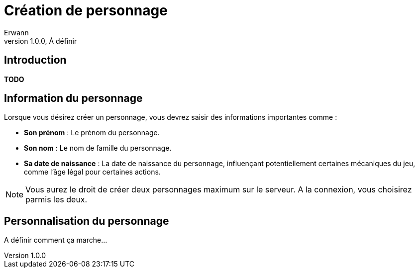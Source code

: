 = Création de personnage
Erwann
v1.0.0, À définir

== Introduction

**TODO** 

== Information du personnage

Lorsque vous désirez créer un personnage, vous devrez saisir des informations importantes comme : 

* **Son prénom** : Le prénom du personnage.
* **Son nom** : Le nom de famille du personnage.
* **Sa date de naissance** : La date de naissance du personnage, influençant potentiellement certaines mécaniques du jeu, comme l'âge légal pour certaines actions.

[NOTE]
====
Vous aurez le droit de créer deux personnages maximum sur le serveur. A la connexion, vous choisirez parmis les deux.
====

== Personnalisation du personnage

A définir comment ça marche...